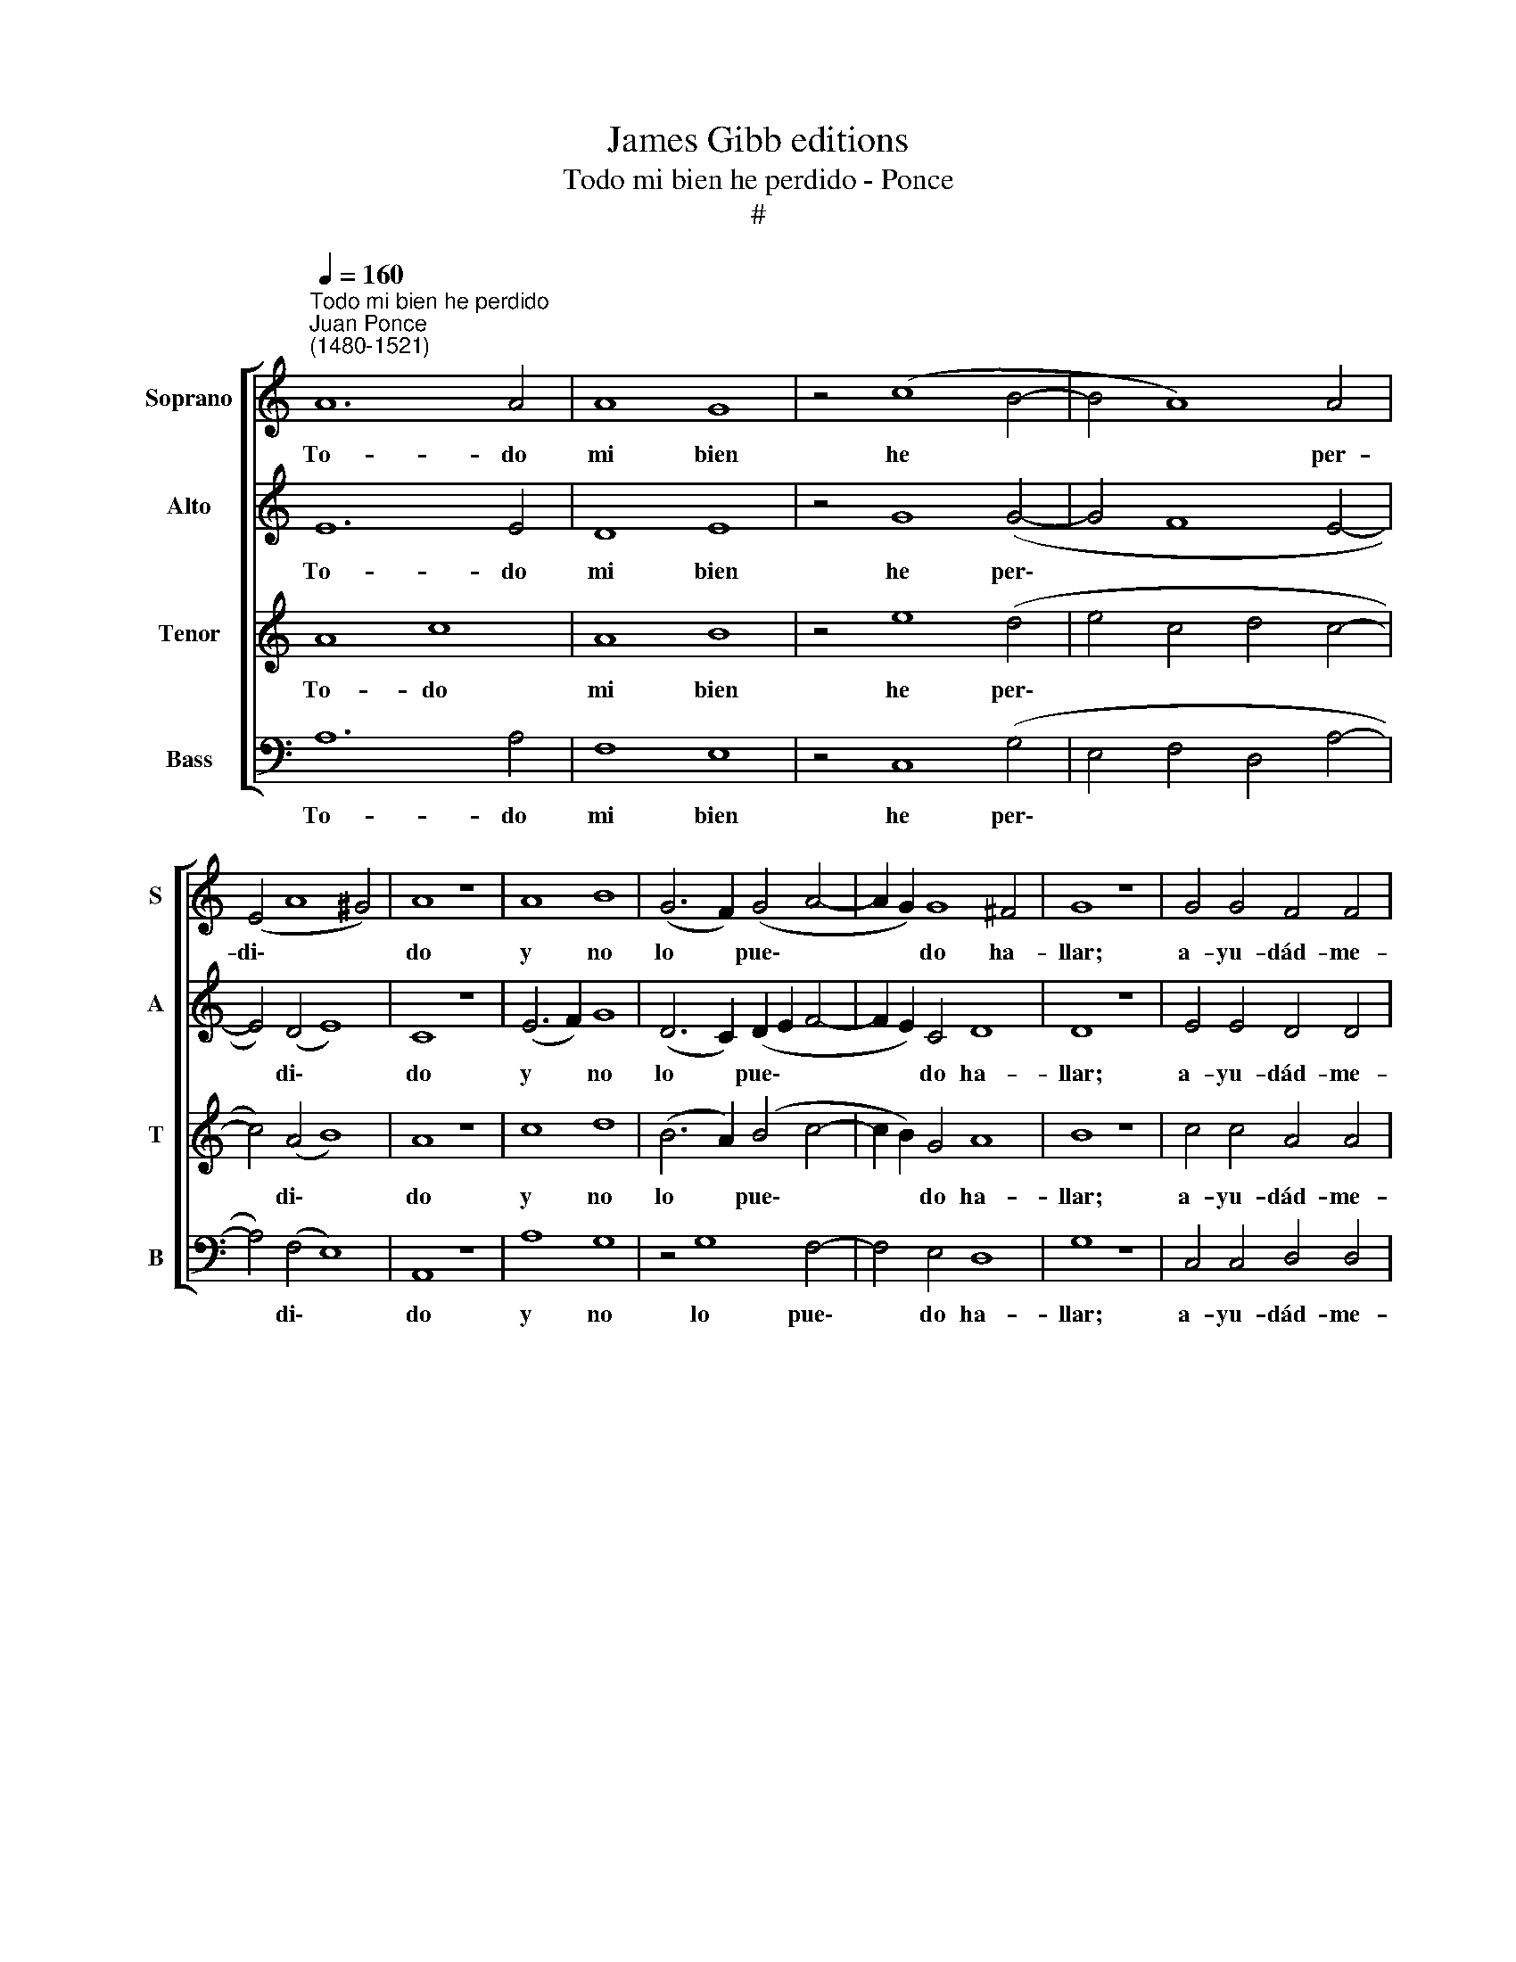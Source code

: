 X:1
T:James Gibb editions
T:Todo mi bien he perdido - Ponce
T:#
%%score [ 1 2 3 4 ]
L:1/8
Q:1/4=160
M:none
K:C
V:1 treble nm="Soprano" snm="S"
V:2 treble nm="Alto" snm="A"
V:3 treble nm="Tenor" snm="T"
V:4 bass nm="Bass" snm="B"
V:1
"^Todo mi bien he perdido""^Juan Ponce\n(1480-1521)" A12 A4 | A8 G8 | z4 (c8 B4- | B4 A8) A4 | %4
w: To- do|mi bien|he *|* * per-|
w: ||||
w: ||||
 (E4 A8 ^G4) | A8 z8 | A8 B8 | (G6 F2) (G4 A4- | A2 G2) G8 ^F4 | G8 z8 | G4 G4 F4 F4 | %11
w: di\- * *|do|y no|lo * pue\- *|* * do ha-|llar;|a- yu- dád- me-|
w: |||||||
w: |||||||
 G4 G4 (E4 F4- | F2 E2 E8 D4) | E16- | E16 || G8 G8 | F8 z4 F4 | G8 A8 | (B4 c8 B4) | c8 z8 | %20
w: la a bus\- *||car.||Ven- ci-|me de~~u-|na se-|ño\- * *|ra|
w: |||||||||
w: ||||Pre- gun-|té por|nue- vas|del\- * *|la|
 c4 c4 (c4 c4) | B8 A8 | (G8 A8) | ^G16 | G8 G8 | F8 z4 F4 | G8 A8 | (B4 c8 B4) | c8 z8 | %29
w: que ro- bó mi|pen- sa-|mien\- *|to,|y sin|mi con-|sen- ti-|mien\- * *|to,|
w: |||||||||
w: a mi tri\- *|ste co-|ra\- *|zón;|dí- jo-|me que|no~~es in-|ten\- * *|ción|
 c4 c4 c4 c4 | B8 A8 | (G8 A8) | ^G16 || A12 A4 | A8 G8 | z4 (c8 B4- | B4 A8) A4 | (E4 A8 ^G4) | %38
w: de- sa- pa- re-|ció~~a des-|ho\- *|ra:|fue- se|de mi|la *|* * trai-|do\- * *|
w: |||||||||
w: que se- pas a-|go- ra|del\- *|la.|De- jo-|me con|gran *|* * que-|rel\- * *|
 A8 z8 | A8 B8 | (G6 F2) (G4 A4- | A2 G2) G8 ^F4 | G8 z8 | G4 G4 F4 F4 | G4 G4 (E4 F4- | %45
w: ra|do no|la * pue\- *|* * do ha-|llar;|||
w: |||||a- yu- dád- me-|la a bus\- *|
w: la|y con|muy * ma\- *|* * yor pe-|nar;|||
 F2 E2 E8 D4) | E16- | E16 |] %48
w: |||
w: |car.||
w: |||
V:2
 E12 E4 | D8 E8 | z4 G8 (G4- | G4 F8 E4- | E4) (D4 E8) | C8 z8 | (E6 F2) G8 | (D6 C2) (D2 E2 F4- | %8
w: To- do|mi bien|he per\-||* di\- *|do|y * no|lo * pue\- * *|
w: ||||||||
w: ||||||||
 F2 E2) C4 D8 | D8 z8 | E4 E4 D4 D4 | B,4 B,4 (C4 D4- | D2 C2 B,4 A,8 | B,8 C8) | B,16 || D8 E8 | %16
w: * * do ha-|llar;|a- yu- dád- me-|la` a bus\- *|||car.|Ven- ci-|
w: ||||||||
w: |||||||Pre- gun-|
 D8 D4 D4 | (D6 E2) F8 | (G4 F4 G8) | E8 z8 | G4 G4 (A4 A4) | G8 F8 | (E8 D8) | E16 | D8 E8 | %25
w: me de u-|na * se-|ño\- * *|ra|que ro- bó mi|pen- sa-|mien\- *|to,|y sin|
w: |||||||||
w: té por nu-|e\- * vas|del\- * *|la|a mi tri\- *|ste co-|ra\- *|zón;|dí- jo-|
 D8 D8 | (D6 E2) F8 | (G4 F4 G8) | E8 z8 | G4 G4 A4 A4 | G8 F8 | (E8 D8) | E16 || E12 E4 | D8 E8 | %35
w: mi con-|sen\- * ti-|mien\- * *|to,|de- sa- pa- re-|ció~~a des-|ho\- *|ra:|fue- se|de mi|
w: ||||||||||
w: me que|no es in-|ten\- * *|ción|que se- pas a-|go- ra|del\- *|la.|De- jo-|me con|
 z4 G8 (G4- | G4 F8 E4- | E4) (D4 E8) | C8 z8 | (E6 F2) G8 | (D6 C2) (D2 E2 F4- | F2 E2) C4 D8 | %42
w: la trai\-||* do\- *|ra|do * no|la * pue\- * *|* * do ha-|
w: |||||||
w: gran que\-||* rel\- *|la|y * con|muy * ma\- * *|* * yor pe-|
 D8 z8 | E4 E4 D4 D4 | B,4 B,4 (C4 D4- | D2 C2 B,4 A,8 | B,8 C8) | B,16 |] %48
w: llar;||||||
w: |a- yu- dád- me-|la a bus\- *|||car.|
w: nar;||||||
V:3
 A8 c8 | A8 B8 | z4 e8 (d4 | e4 c4 d4 c4- | c4) (A4 B8) | A8 z8 | c8 d8 | (B6 A2) (B4- c4- | %8
w: To- do|mi bien|he per\-||* di\- *|do|y no|lo * pue\- *|
w: ||||||||
w: ||||||||
 c2 B2) G4 A8 | B8 z8 | c4 c4 A4 A4 | G4 G4 (A8- | A4 G4 A8 | G8 A8) | ^G16 || B8 c8 | A8 A4 A4 | %17
w: * * do ha-|llar;|a- yu- dád- me-|la a bus\-|||car.|Ven- ci-|me de u-|
w: |||||||||
w: |||||||Pre- gun-|té por nu-|
 B8 c4 (d4- | d4 c4 d8) | c8 z8 | e4 e4 (f4 f4) | d8 d8 | (B8 A8) | B16 | B8 c8 | A8 A8 | %26
w: na se- ño\-||ra|que ro- bó mi|pen- sa-|mien\- *|to,|y sin|mi con-|
w: |||||||||
w: e- vas del\-||la|a mi tri\- *|ste co-|ra\- *|zón;|dí- jo-|me que|
 B8 c4 (d4- | d4 c4 d8) | c8 z8 | e4 e4 f4 f4 | d8 d8 | (B8 A8) | B16 || A8 c8 | A8 B8 | %35
w: sen- ti- mien\-||to,|de- sa- pa- re-|ció~~a des-|ho\- *|ra:|fue- se|de mi|
w: |||||||||
w: no~~es in- ten\-||ción|que se- pas a-|go- ra|del\- *|la.|De- jo-|me con|
 z4 e8 (d4 | e4 c4 d4 c4- | c4) (A4 B8) | A8 z8 | c8 d8 | (B6 A2) (B4 c4- | c2 B2) G4 A8 | B8 z8 | %43
w: la trai\-||* do\- *|ra|do no|la * pue\- *|* * do ha-|llar;|
w: ||||||||
w: gran que\-||* rel\- *|la|y con|muy * ma\- *|* * yor pe-|nar;|
 c4 c4 A4 A4 | G4 G4 (A8- | A4 G4 A8 | G8 A8) | ^G16 |] %48
w: |||||
w: a- yu- dád- me-|la a bus\-|||car.|
w: |||||
V:4
 A,12 A,4 | F,8 E,8 | z4 C,8 (G,4 | E,4 F,4 D,4 A,4- | A,4) (F,4 E,8) | A,,8 z8 | A,8 G,8 | %7
w: To- do|mi bien|he per\-||* di\- *|do|y no|
w: |||||||
w: |||||||
 z4 G,8 F,4- | F,4 E,4 D,8 | G,8 z8 | C,4 C,4 D,4 D,4 | E,4 E,4 (A,,4 D,4- | D,4 E,4 F,8 | %13
w: lo pue\-|* do ha-|llar;|a- yu- dád- me-|la a bus\- *||
w: ||||||
w: ||||||
 E,8 A,,8) | E,16 || G,8 C,8 | D,8 D,4 D,4 | G,8 (F,4 D,4) | (G,4 A,4 G,8) | C,8 z8 | %20
w: |car.|Ven- ci-|me de u-|na se\- *|ño\- * *|ra|
w: |||||||
w: ||Pre- gun-|té por nu-|e- vas *|del\- * *|la|
 C4 C4 (F,4 F,4) | G,8 D,8 | (E,8 F,8) | E,16 | G,8 C,8 | D,8 D,8 | G,8 (F,4 D,4) | (G,4 A,4 G,8) | %28
w: que ro- bó mi|pen- sa-|mien\- *|to,|y sin|mi con-|sen- ti\- *|mien\- * *|
w: ||||||||
w: a mi tri\- *|ste co-|ra\- *|zón;|dí- jo-|me que|no~es in\- *|ten\- * *|
 C,8 z8 | C4 C4 F,4 F,4 | G,8 D,8 | (E,8 F,8) | E,16 || A,12 A,4 | F,8 E,8 | z4 C,8 (G,4 | %36
w: to,|de- sa- pa- re-|ció~~a des-|ho\- *|ra:|fue- se|de mi|la trai\-|
w: ||||||||
w: ción|que se- pas a-|go- ra|del\- *|la.|De- jo-|me con|gran que\-|
 E,4 F,4 D,4 A,4- | A,4) (F,4 E,8) | A,,8 z8 | A,8 G,8 | z4 G,8 F,4- | F,4 E,4 D,8 | G,8 z8 | %43
w: |* do\- *|ra|do no|la pue\-|* do ha-|llar;|
w: |||||||
w: |* rel\- *|la|y con|muy ma\-|* yor pe-|nar;|
 C,4 C,4 D,4 D,4 | E,4 E,4 (A,,4 D,4- | D,4 E,4 F,8 | E,8 A,,8) | E,16 |] %48
w: |||||
w: a- yu- dád- me-|la a bus\- *|||car.|
w: |||||

